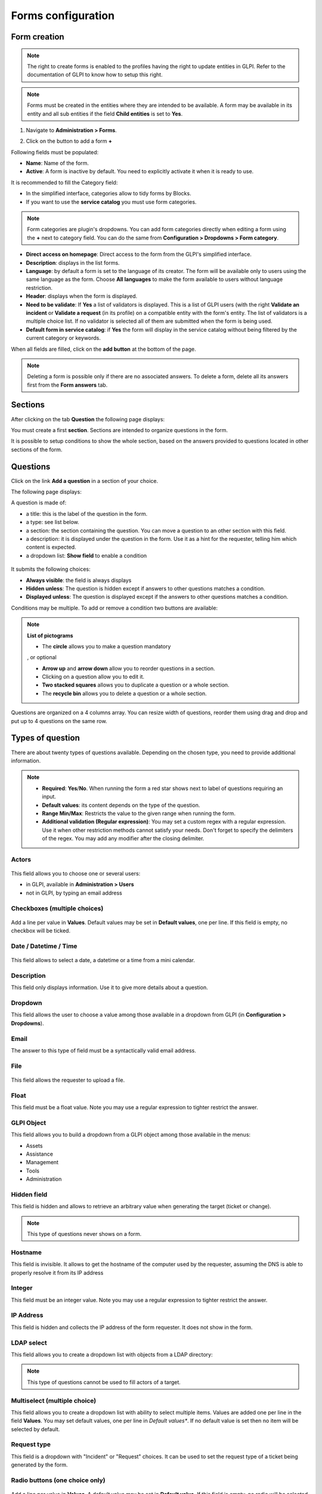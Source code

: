 Forms configuration
===================

Form creation
-------------

.. note::
    The right to create forms is enabled to the profiles having the right to update entities in GLPI. Refer to the documentation of GLPI to know how to setup this right.

.. note::
    Forms must be created in the entities where they are intended to be available. A form may be available in its entity and all sub entities if the field **Child entities** is set to **Yes**.

1. Navigate to **Administration > Forms**.

.. image:: images/administration_menu.png

2. Click on the button to add a form **+**

Following fields must be populated:

* **Name**: Name of the form.
* **Active**: A form is inactive by default. You need to explicitly activate it when it is ready to use.

It is recommended to fill the Category field:

* In the simplified interface, categories allow to tidy forms by Blocks.
* If you want to use the **service catalog** you must use form categories.

.. note::
    Form categories are plugin's dropdowns. You can add form categories directly when editing a form using the **+** next to category field. You can do the same from **Configuration > Dropdowns > Form category**.

* **Direct access on homepage**: Direct access to the form from the GLPI's simplified interface.

* **Description**: displays in the list forms.
* **Language**: by default a form is set to the language of its creator. The form will be available only to users using the same language as the form. Choose **All languages** to make the form available to users without language restriction.

* **Header**: displays when the form is displayed.
* **Need to be validate**: If **Yes** a list of validators is displayed. This is a list of GLPI users (with the right **Validate an incident** or **Validate a request** (in its profile) on a compatible entity with the form's entity. The list of validators is a multiple choice list. If no validator is selected all of them are submitted when the form is being used.
* **Default form in service catalog**: if **Yes** the form will display in the service catalog without being filtered by the current category or keywords.

When all fields are filled, click on the **add button** at the bottom of the page.

.. note::
    Deleting a form is possible only if there are no associated answers. To delete a form, delete all its answers first from the **Form answers** tab.

Sections
---------

After clicking on the tab **Question** the following page displays:

.. image:: images/questions_tab.png

You must create a first **section**. Sections are intended to organize questions in the form.

.. image:: images/section_creation.png

It is possible to setup conditions to show the whole section, based on the answers provided to questions located in other sections of the form.

Questions
---------

Click on the link **Add a question** in a section of your choice.

.. image:: images/add_question.png


The following page displays:

.. image:: images/add_question_form.png

A question is made of:

* a title: this is the label of the question in the form.
* a type: see list below.
* a section: the section containing the question. You can move a question to an other section with this field.
* a description: it is displayed under the question in the form. Use it as a hint for the requester, telling him which content is expected.
* a dropdown list: **Show field** to enable a condition

 .. image:: images/show_field.png


It submits the following choices:

* **Always visible**: the field is always displays
* **Hidden unless**: The question is hidden except if answers to other questions matches a condition.
* **Displayed unless**: The question is displayed except if the answers to other questions matches a condition.

Conditions may be multiple. To add or remove a condition two buttons are available:

 .. image:: images/question_condition_buttons.png

.. note:: **List of pictograms**

 * The **circle** allows you to make a question mandatory

 .. image:: images/question_picto_mandatory.png

 , or optional

 .. image:: images/question_picto_optional.png

 * **Arrow up** and **arrow down** allow you to reorder questions in a section.
 * Clicking on a question allow you to edit it.
 * **Two stacked squares** allows you to duplicate a question or a whole section.
 * The **recycle bin** allows you to delete a question or a whole section.

Questions are organized on a 4 columns array. You can resize width of questions, reorder them using drag and drop and put up to 4 questions on the same row.

Types of question
-----------------

There are about twenty types of questions available. Depending on the chosen type, you need to provide additional information.

.. note::

 * **Required**: **Yes**/**No**. When running the form a red star shows next to label of questions requiring an input.
 * **Default values**: its content depends on  the type of the question.
 * **Range Min/Max**: Restricts the value to the given range when running the form.
 * **Additional validation (Regular expression)**: You may set a custom regex with a regular expression. Use it when other restriction methods cannot satisfy your needs. Don't forget to specify the delimiters of the regex. You may add any modifier after the closing delimiter.


Actors
^^^^^^
 .. image:: images/actor_field.png

This field allows you to choose one or several users:

* in GLPI, available in **Administration > Users**
* not in GLPI, by typing an email address

Checkboxes (multiple choices)
^^^^^^^^^^^^^^^^^^^^^^^^^^^^^

 .. image:: images/checkboxes_field.png

 .. image:: images/checkboxes_form.png

Add a line per value in **Values**. Default values may be set in **Default values**, one per line. If this field is empty, no checkbox will be ticked.

Date / Datetime / Time
^^^^^^^^^^^^^^^^^^^^^^^
 .. image:: images/datetime_field.png

This field allows to select a date, a datetime or a time from a mini calendar.

Description
^^^^^^^^^^^

This field only displays information. Use it to give more details about a question.

Dropdown
^^^^^^^^

This field allows the user to choose a value among those available in a dropdown from GLPI (in **Configuration > Dropdowns**).

 .. image:: images/dropdown_field.png

Email
^^^^^

The answer to this type of field must be a syntactically valid email address.

File
^^^^

 .. image:: images/file_field.png

This  field allows the requester to upload a file.

Float
^^^^^

This field must be a float value. Note you may use a regular expression to tighter restrict the answer.

GLPI Object
^^^^^^^^^^^

This field allows you to build a dropdown from a GLPI object among those available in the menus:

* Assets
* Assistance
* Management
* Tools
* Administration

Hidden field
^^^^^^^^^^^^

This field is hidden and allows to retrieve an arbitrary value when generating the target (ticket or change).

.. note::
   This type of questions never shows on a form.


Hostname
^^^^^^^^^^^^

This field is invisible. It allows to get the hostname of the computer used by the requester, assuming the DNS is able to properly resolve it from its IP address

Integer
^^^^^^^

This field must be an integer value. Note you may use a regular expression to tighter restrict the answer.

IP Address
^^^^^^^^^^

This field is hidden and collects the IP address of the form requester. It does not show in the form.

LDAP select
^^^^^^^^^^^

This field allows you to create a dropdown list with objects from a LDAP directory:

 .. image:: images/ldap_form.png


.. note::
   This type of questions cannot be used to fill actors of a target.

Multiselect (multiple choice)
^^^^^^^^^^^^^^^^^^^^^^^^^^^^^

This field allows you to create a dropdown list with ability to select multiple items. Values are added one per line in the field **Values**. You may set default values, one per line in *Default values**. If no default value is set then no item will be selected by default.

Request type
^^^^^^^^^^^^

This field is a dropdown with "Incident" or "Request" choices. It can be used to set the request type of a ticket being generated by the form.

Radio buttons (one choice only)
^^^^^^^^^^^^^^^^^^^^^^^^^^^^^^^

 .. image:: images/radios_field.png

 .. image:: images/radios_form.png

Add a line per value in **Values**. A default value may be set in **Default value**. If this field is empty, no radio will be selected.

Select (one choice only)
^^^^^^^^^^^^^^^^^^^^^^^^

This field allows you to create a dropdown list and set its items. Items are added one per line in **Values**. Default value may be set in **Default value**. If there is no default, no item is selected by default.

Tags
^^^^

This is a hidden field to add a tag to the form for future processing.

.. note::
  This type of field is only available when the plugin **Tag** is installed and enabled.

Text
^^^^

This field allows you to input a single line of text.

Text area
^^^^^^^^^

This field allows you to input several lines of text.

Urgency
^^^^^^^

This field allows you to select an urgency defined in GLPI.

Conditions
----------

Conditions are expressions involving questions and sections which are evaluated in order to determine

* if a question is displayed
* if a section is displayed
* if the submit button of a form is displayed
* if a target (see below) must be generated

Available operators in an assertion are:

* equals
* not equals
* less than
* greater than
* less than or equal
* greater  than or equal
* is visible
* is not visible
* matches a regular expression

The condition expression can be used with the following rules:

* **Hidden unless**: the item is hidden or not generated except when the expression is true
* **Displayed unless**: the item is displayed or generated except when the expression is true


Access types
------------

Three values are available:

* **Public access**: Anonymous users may access the form; you may use it in an intranet.
* **Private access**: Users having a GLPI account may access the form.
* **Restricted access**: Only users having the specified profiles may access the form.

When a form is set to **Public access** it is possible to enable a simple captcha. This captcha should prevent spamming if a form is accessible from internet.

.. Note:: Captchas are not enabled by default on anonymous forms. Administrators need to enabled them explicitly depending on how the form may be accessible from an hostile network such Internet.

Targets
-------

There are three types of targets for a form:

* tickets
* changes
* problems

It is possible to generate any number of targets from a single form. Mixing types of targets is also possible.

To create a target click on the link **Add a target**

 .. image:: images/add_target.png

The following window is then displayed:

 .. image:: images/add_target_form.png

Choose a target name and type, then validate. The new target is created and is available for tuning.

Preview
-------

This tab allows you to view how the form will be rendered and test it without activating it.

.. note::
    Submitting answers from the preview will be actually saved, and will generate targets if the form is not configured with validation.

Form answers
------------

This tab shows all answers saved for the form.

.. note::
    To delete a form, all its answers must be deleted first. A warning shows at the bottom of the main tab of a form as a reminder.


Categories
----------

**Menu** : `Setup > Dropdowns : Forms > Form categories`

Form categories allow you to arrange your forms list. Forms are displayed when they belong to the selected category or any sub category. When a form does not have any category, it is displayed when no category is selected or when the user selects "view all".

You can add or edit categories generally from the Setup menu : `Setup > Dropdowns`.

You can also add new categories directly from the form page like all GLPI dropdowns.

They are defined by entities and can be translated since GLPI 0.85 like all other dropdowns.

.. note::
   Dropdowns translation must be enabled on GLPI general configuration page `Setup > General`, `General setup > Translate dropdowns = Yes`

.. note::
   Categories may be associated to `Knowledge base categories`. This link is necessary to allow FAQ entries to show along your forms.

Configuration
^^^^^^^^^^^^^

.. image:: images/categories-config.png

Render
^^^^^^

.. image:: images/categories-front.png

Questions
---------

After the creation of a form, create fields for the user to fill out.

.. image:: images/question_creation.png

The name of the questions will appear on the left and the field type selected on the right.

The Description will be under the input field.

Additional options may be displayed depending on the currently selected question type.

If validation of the input is desired, it can be implemented following `PHP Regular Expressions <http://php.net/manual/reference.pcre.pattern.syntax.php>`_.

If you want to show or hide questions depending on the answers of other questions, use the *show fields* area when editing a question. In the version 2.5.0 you may use more complex expressions checking for the content of several questions, and use logic operator **OR** and **AND**. The precedence of boolean operators applies, meaning that **AND** has precedence over **OR**.

Translation
-----------

In some cases a form should be available in several languages. Choose first in which language a form should be created. This language should be english (US or UK) or the language that most of target users understand. This is the fallback language if no alternative is found.

This language is also used as reference in the translation process. Then be sure that the chosen language is readable by the user who will translate the form.

To translate a form open the tab **Form languages**, then create all languages you need to provide to users.

.. image:: images/translation_add_language.png

Choose a language added to the form and click it to begin or resume translation, then select the tab **Translations**. Click the button **New translation** and a popup dialog will open and show a string to translate. Type the translation, and click save or validate with **Enter** on your keyboard.

.. image:: images/translation_string_translation.png

If another string must be translated, it will show immediately. If no more string needs to be translated, a message will show instead.

.. image:: images/translation_no_more_string.png

When you close the dialog the list of translated strings is refreshed. You can edit a translation by clicking on it, delete one or several translations with the checkboxes on the left of the list and the **Delete** button**. You can also filter the list with the filter input box.

.. image:: images/translation_string_list.png
